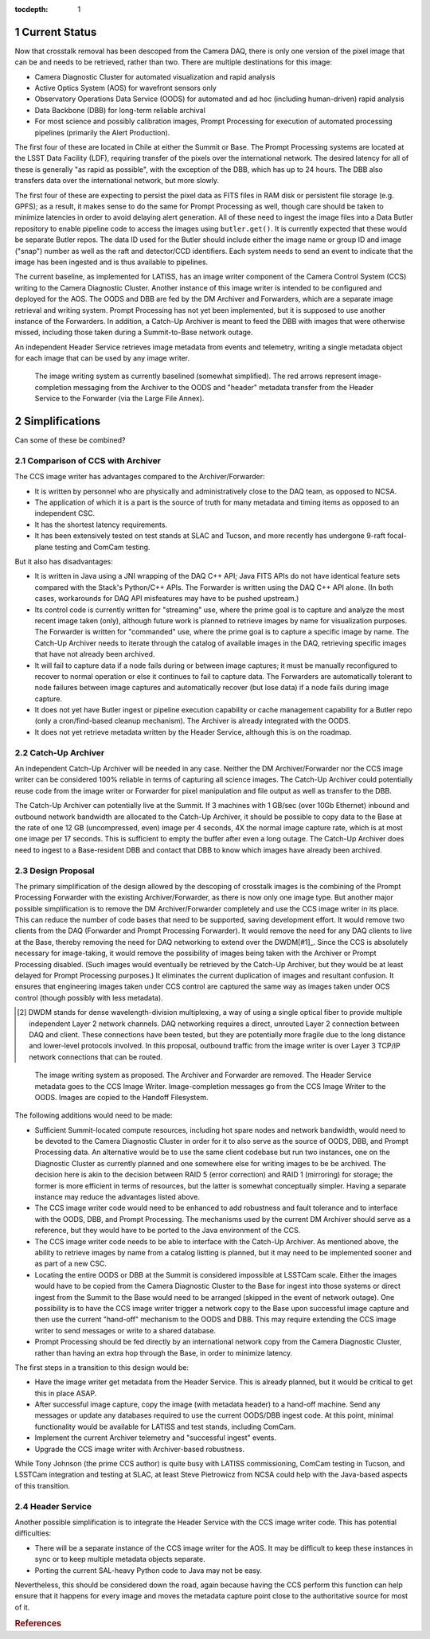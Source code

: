 :tocdepth: 1

.. Please do not modify tocdepth; will be fixed when a new Sphinx theme is shipped.

.. sectnum::

Current Status
==============

Now that crosstalk removal has been descoped from the Camera DAQ, there is only one version of the pixel image that can be and needs to be retrieved, rather than two.
There are multiple destinations for this image:

* Camera Diagnostic Cluster for automated visualization and rapid analysis
* Active Optics System (AOS) for wavefront sensors only
* Observatory Operations Data Service (OODS) for automated and ad hoc (including human-driven) rapid analysis
* Data Backbone (DBB) for long-term reliable archival
* For most science and possibly calibration images, Prompt Processing for execution of automated processing pipelines (primarily the Alert Production).

The first four of these are located in Chile at either the Summit or Base.
The Prompt Processing systems are located at the LSST Data Facility (LDF), requiring transfer of the pixels over the international network.
The desired latency for all of these is generally "as rapid as possible", with the exception of the DBB, which has up to 24 hours.
The DBB also transfers data over the international network, but more slowly.

The first four of these are expecting to persist the pixel data as FITS files in RAM disk or persistent file storage (e.g. GPFS); as a result, it makes sense to do the same for Prompt Processing as well, though care should be taken to minimize latencies in order to avoid delaying alert generation.
All of these need to ingest the image files into a Data Butler repository to enable pipeline code to access the images using ``butler.get()``.
It is currently expected that these would be separate Butler repos.
The data ID used for the Butler should include either the image name or group ID and image ("snap") number as well as the raft and detector/CCD identifiers.
Each system needs to send an event to indicate that the image has been ingested and is thus available to pipelines.

The current baseline, as implemented for LATISS, has an image writer component of the Camera Control System (CCS) writing to the Camera Diagnostic Cluster.
Another instance of this image writer is intended to be configured and deployed for the AOS.
The OODS and DBB are fed by the DM Archiver and Forwarders, which are a separate image retrieval and writing system.
Prompt Processing has not yet been implemented, but it is supposed to use another instance of the Forwarders.
In addition, a Catch-Up Archiver is meant to feed the DBB with images that were otherwise missed, including those taken during a Summit-to-Base network outage.

An independent Header Service retrieves image metadata from events and telemetry, writing a single metadata object for each image that can be used by any image writer.

.. figure:: /_static/ImageWritingCurrent.png
    :name: Current Image Writing System

    The image writing system as currently baselined (somewhat simplified).
    The red arrows represent image-completion messaging from the Archiver to the OODS and "header" metadata transfer from the Header Service to the Forwarder (via the Large File Annex).


Simplifications
===============

Can some of these be combined?

Comparison of CCS with Archiver
-------------------------------

The CCS image writer has advantages compared to the Archiver/Forwarder:

* It is written by personnel who are physically and administratively close to the DAQ team, as opposed to NCSA.
* The application of which it is a part is the source of truth for many metadata and timing items as opposed to an independent CSC.
* It has the shortest latency requirements.
* It has been extensively tested on test stands at SLAC and Tucson, and more recently has undergone 9-raft focal-plane testing and ComCam testing.

But it also has disadvantages:

* It is written in Java using a JNI wrapping of the DAQ C++ API; Java FITS APIs do not have identical feature sets compared with the Stack's Python/C++ APIs.
  The Forwarder is written using the DAQ C++ API alone.
  (In both cases, workarounds for DAQ API misfeatures may have to be pushed upstream.)
* Its control code is currently written for "streaming" use, where the prime goal is to capture and analyze the most recent image taken (only), although future work is planned to retrieve images by name for visualization purposes.
  The Forwarder is written for "commanded" use, where the prime goal is to capture a specific image by name.
  The Catch-Up Archiver needs to iterate through the catalog of available images in the DAQ, retrieving specific images that have not already been archived.
* It will fail to capture data if a node fails during or between image captures; it must be manually reconfigured to recover to normal operation or else it continues to fail to capture data.
  The Forwarders are automatically tolerant to node failures between image captures and automatically recover (but lose data) if a node fails during image capture.
* It does not yet have Butler ingest or pipeline execution capability or cache management capability for a Butler repo (only a cron/find-based cleanup mechanism).
  The Archiver is already integrated with the OODS.
* It does not yet retrieve metadata written by the Header Service, although this is on the roadmap.

Catch-Up Archiver
-----------------

An independent Catch-Up Archiver will be needed in any case.
Neither the DM Archiver/Forwarder nor the CCS image writer can be considered 100% reliable in terms of capturing all science images.
The Catch-Up Archiver could potentially reuse code from the image writer or Forwarder for pixel manipulation and file output as well as transfer to the DBB.

The Catch-Up Archiver can potentially live at the Summit.
If 3 machines with 1 GB/sec (over 10Gb Ethernet) inbound and outbound network bandwidth are allocated to the Catch-Up Archiver, it should be possible to copy data to the Base at the rate of one 12 GB (uncompressed, even) image per 4 seconds, 4X the normal image capture rate, which is at most one image per 17 seconds.
This is sufficient to empty the buffer after even a long outage.
The Catch-Up Archiver does need to ingest to a Base-resident DBB and contact that DBB to know which images have already been archived.

Design Proposal
---------------

The primary simplification of the design allowed by the descoping of crosstalk images is the combining of the Prompt Processing Forwarder with the existing Archiver/Forwarder, as there is now only one image type.
But another major possible simplification is to remove the DM Archiver/Forwarder completely and use the CCS image writer in its place.
This can reduce the number of code bases that need to be supported, saving development effort.
It would remove two clients from the DAQ (Forwarder and Prompt Processing Forwarder).
It would remove the need for any DAQ clients to live at the Base, thereby removing the need for DAQ networking to extend over the DWDM[#1]_.
Since the CCS is absolutely necessary for image-taking, it would remove the possibility of images being taken with the Archiver or Prompt Processing disabled.
(Such images would eventually be retrieved by the Catch-Up Archiver, but they would be at least delayed for Prompt Processing purposes.)
It eliminates the current duplication of images and resultant confusion.
It ensures that engineering images taken under CCS control are captured the same way as images taken under OCS control (though possibly with less metadata).

.. [#1] DWDM stands for dense wavelength-division multiplexing, a way of using a single optical fiber to provide multiple independent Layer 2 network channels.
    DAQ networking requires a direct, unrouted Layer 2 connection between DAQ and client.
    These connections have been tested, but they are potentially more fragile due to the long distance and lower-level protocols involved.
    In this proposal, outbound traffic from the image writer is over Layer 3 TCP/IP network connections that can be routed.

.. figure:: /_static/ImageWritingProposed.png
    :name: Proposed Image Writing System

    The image writing system as proposed.
    The Archiver and Forwarder are removed.
    The Header Service metadata goes to the CCS Image Writer.
    Image-completion messages go from the CCS Image Writer to the OODS.
    Images are copied to the Handoff Filesystem.

The following additions would need to be made:

* Sufficient Summit-located compute resources, including hot spare nodes and network bandwidth, would need to be devoted to the Camera Diagnostic Cluster in order for it to also serve as the source of OODS, DBB, and Prompt Processing data.
  An alternative would be to use the same client codebase but run two instances, one on the Diagnostic Cluster as currently planned and one somewhere else for writing images to be be archived.
  The decision here is akin to the decision between RAID 5 (error correction) and RAID 1 (mirroring) for storage; the former is more efficient in terms of resources, but the latter is somewhat conceptually simpler.
  Having a separate instance may reduce the advantages listed above.
* The CCS image writer code would need to be enhanced to add robustness and fault tolerance and to interface with the OODS, DBB, and Prompt Processing.
  The mechanisms used by the current DM Archiver should serve as a reference, but they would have to be ported to the Java environment of the CCS.
* The CCS image writer code needs to be able to interface with the Catch-Up Archiver.
  As mentioned above, the ability to retrieve images by name from a catalog listting is planned, but it may need to be implemented sooner and as part of a new CSC.
* Locating the entire OODS or DBB at the Summit is considered impossible at LSSTCam scale.
  Either the images would have to be copied from the Camera Diagnostic Cluster to the Base for ingest into those systems or direct ingest from the Summit to the Base would need to be arranged (skipped in the event of network outage).
  One possibility is to have the CCS image writer trigger a network copy to the Base upon successful image capture and then use the current "hand-off" mechanism to the OODS and DBB.
  This may require extending the CCS image writer to send messages or write to a shared database.
* Prompt Processing should be fed directly by an international network copy from the Camera Diagnostic Cluster, rather than having an extra hop through the Base, in order to minimize latency.

The first steps in a transition to this design would be:

* Have the image writer get metadata from the Header Service.
  This is already planned, but it would be critical to get this in place ASAP.
* After successful image capture, copy the image (with metadata header) to a hand-off machine.
  Send any messages or update any databases required to use the current OODS/DBB ingest code.
  At this point, minimal functionality would be available for LATISS and test stands, including ComCam.
* Implement the current Archiver telemetry and "successful ingest" events.
* Upgrade the CCS image writer with Archiver-based robustness.

While Tony Johnson (the prime CCS author) is quite busy with LATISS commissioning, ComCam testing in Tucson, and LSSTCam integration and testing at SLAC, at least Steve Pietrowicz from NCSA could help with the Java-based aspects of this transition.

Header Service
--------------

Another possible simplification is to integrate the Header Service with the CCS image writer code.
This has potential difficulties:

* There will be a separate instance of the CCS image writer for the AOS.
  It may be difficult to keep these instances in sync or to keep multiple metadata objects separate.
* Porting the current SAL-heavy Python code to Java may not be easy.

Nevertheless, this should be considered down the road, again because having the CCS perform this function can help ensure that it happens for every image and moves the metadata capture point close to the authoritative source for most of it.

.. rubric:: References

.. Make in-text citations with: :cite:`bibkey`.

.. bibliography:: local.bib lsstbib/books.bib lsstbib/lsst.bib lsstbib/lsst-dm.bib lsstbib/refs.bib lsstbib/refs_ads.bib
   :style: lsst_aa
